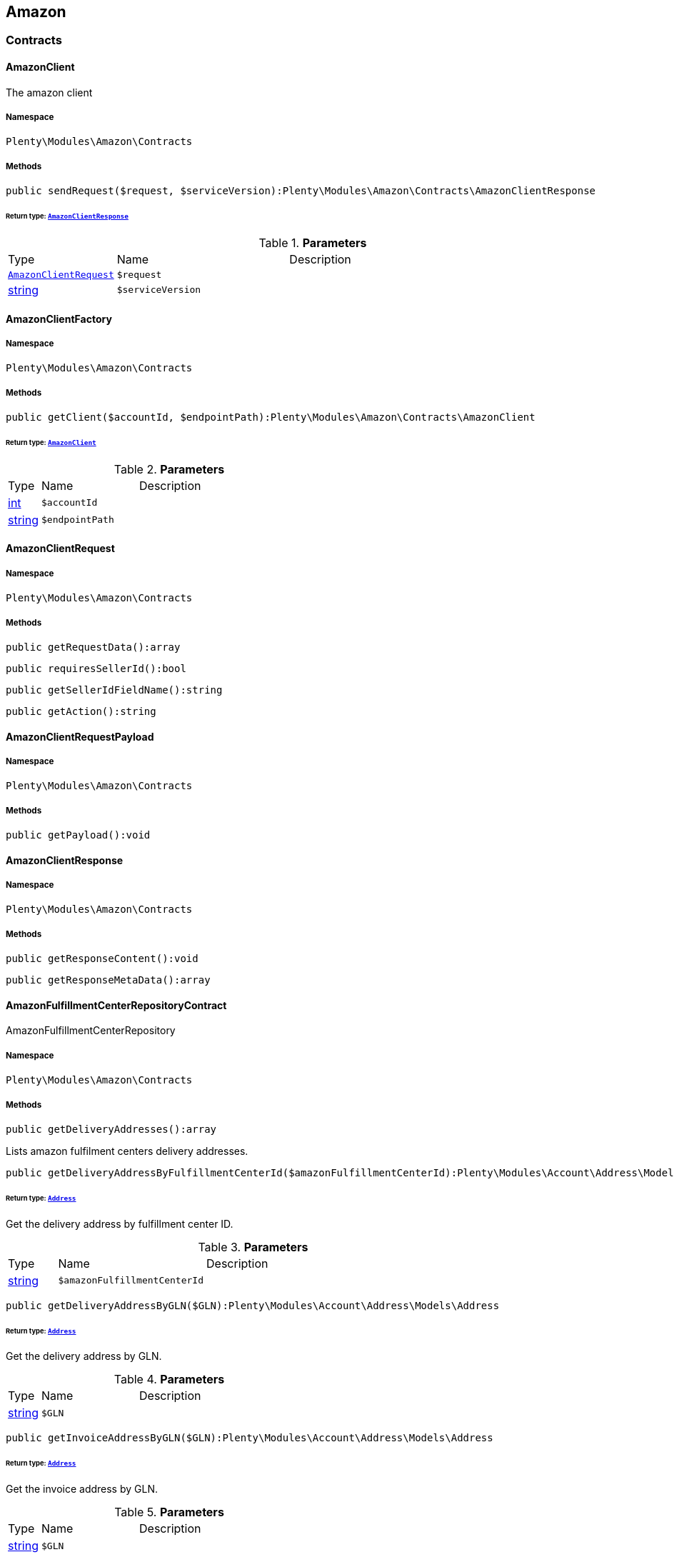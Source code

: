 

[[amazon_amazon]]
== Amazon

[[amazon_amazon_contracts]]
===  Contracts
[[amazon_contracts_amazonclient]]
==== AmazonClient

The amazon client



===== Namespace

`Plenty\Modules\Amazon\Contracts`






===== Methods

[source%nowrap, php]
----

public sendRequest($request, $serviceVersion):Plenty\Modules\Amazon\Contracts\AmazonClientResponse

----

    


====== *Return type:*        xref:Amazon.adoc#amazon_contracts_amazonclientresponse[`AmazonClientResponse`]




.*Parameters*
[cols="10%,30%,60%"]
|===
|Type |Name |Description
|        xref:Amazon.adoc#amazon_contracts_amazonclientrequest[`AmazonClientRequest`]
a|`$request`
a|

|link:http://php.net/string[string^]
a|`$serviceVersion`
a|
|===



[[amazon_contracts_amazonclientfactory]]
==== AmazonClientFactory





===== Namespace

`Plenty\Modules\Amazon\Contracts`






===== Methods

[source%nowrap, php]
----

public getClient($accountId, $endpointPath):Plenty\Modules\Amazon\Contracts\AmazonClient

----

    


====== *Return type:*        xref:Amazon.adoc#amazon_contracts_amazonclient[`AmazonClient`]




.*Parameters*
[cols="10%,30%,60%"]
|===
|Type |Name |Description
|link:http://php.net/int[int^]
a|`$accountId`
a|

|link:http://php.net/string[string^]
a|`$endpointPath`
a|
|===



[[amazon_contracts_amazonclientrequest]]
==== AmazonClientRequest





===== Namespace

`Plenty\Modules\Amazon\Contracts`






===== Methods

[source%nowrap, php]
----

public getRequestData():array

----

    







[source%nowrap, php]
----

public requiresSellerId():bool

----

    







[source%nowrap, php]
----

public getSellerIdFieldName():string

----

    







[source%nowrap, php]
----

public getAction():string

----

    








[[amazon_contracts_amazonclientrequestpayload]]
==== AmazonClientRequestPayload





===== Namespace

`Plenty\Modules\Amazon\Contracts`






===== Methods

[source%nowrap, php]
----

public getPayload():void

----

    








[[amazon_contracts_amazonclientresponse]]
==== AmazonClientResponse





===== Namespace

`Plenty\Modules\Amazon\Contracts`






===== Methods

[source%nowrap, php]
----

public getResponseContent():void

----

    







[source%nowrap, php]
----

public getResponseMetaData():array

----

    








[[amazon_contracts_amazonfulfillmentcenterrepositorycontract]]
==== AmazonFulfillmentCenterRepositoryContract

AmazonFulfillmentCenterRepository



===== Namespace

`Plenty\Modules\Amazon\Contracts`






===== Methods

[source%nowrap, php]
----

public getDeliveryAddresses():array

----

    





Lists amazon fulfilment centers delivery addresses.

[source%nowrap, php]
----

public getDeliveryAddressByFulfillmentCenterId($amazonFulfillmentCenterId):Plenty\Modules\Account\Address\Models\Address

----

    


====== *Return type:*        xref:Account.adoc#account_models_address[`Address`]


Get the delivery address by fulfillment center ID.

.*Parameters*
[cols="10%,30%,60%"]
|===
|Type |Name |Description
|link:http://php.net/string[string^]
a|`$amazonFulfillmentCenterId`
a|
|===


[source%nowrap, php]
----

public getDeliveryAddressByGLN($GLN):Plenty\Modules\Account\Address\Models\Address

----

    


====== *Return type:*        xref:Account.adoc#account_models_address[`Address`]


Get the delivery address by GLN.

.*Parameters*
[cols="10%,30%,60%"]
|===
|Type |Name |Description
|link:http://php.net/string[string^]
a|`$GLN`
a|
|===


[source%nowrap, php]
----

public getInvoiceAddressByGLN($GLN):Plenty\Modules\Account\Address\Models\Address

----

    


====== *Return type:*        xref:Account.adoc#account_models_address[`Address`]


Get the invoice address by GLN.

.*Parameters*
[cols="10%,30%,60%"]
|===
|Type |Name |Description
|link:http://php.net/string[string^]
a|`$GLN`
a|
|===


[source%nowrap, php]
----

public getContactId():int

----

    







[[amazon_amazon_exceptions]]
===  Exceptions
[[amazon_exceptions_amazonclientexception]]
==== AmazonClientException

Created by ptopczewski, 01.02.18 11:41
Class AmazonClientException



===== Namespace

`Plenty\Modules\Amazon\Exceptions`






[[amazon_exceptions_amazonclientrequestexception]]
==== AmazonClientRequestException

Created by ptopczewski, 07.02.18 10:34
Class AmazonClientRequestException



===== Namespace

`Plenty\Modules\Amazon\Exceptions`






===== Methods

[source%nowrap, php]
----

public getType():string

----

    







[source%nowrap, php]
----

public getRequestId():string

----

    







[source%nowrap, php]
----

public getErrorCode():string

----

    







